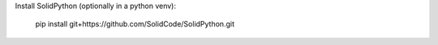 
Install SolidPython (optionally in a python venv):

  pip install git+https://github.com/SolidCode/SolidPython.git
